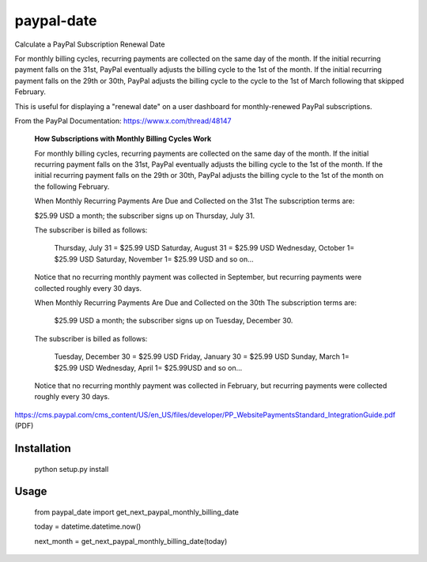 paypal-date
-----------

Calculate a PayPal Subscription Renewal Date

For monthly billing cycles, recurring payments are collected on the same day of the month. If the initial recurring payment falls on the 31st, PayPal eventually adjusts the billing cycle to the 1st of the month. If the initial recurring payment falls on the 29th or 30th, PayPal adjusts the billing cycle to the cycle to the 1st of March following that skipped February. 

This is useful for displaying a "renewal date"  on a user dashboard for monthly-renewed PayPal subscriptions.

From the PayPal Documentation: https://www.x.com/thread/48147

  **How Subscriptions with Monthly Billing Cycles Work**
  
  For monthly billing cycles, recurring payments are collected on the same day of the month. If the initial recurring payment falls on the 31st, PayPal eventually adjusts the billing cycle to the 1st of the month. If the initial recurring payment falls on the 29th or 30th, PayPal adjusts the billing cycle to the 1st of the month on the following February.
 
  When Monthly Recurring Payments Are Due and Collected on the 31st
  The subscription terms are:
 
  $25.99 USD a month; the subscriber signs up on Thursday, July 31.
 
  The subscriber is billed as follows:
 
    Thursday, July 31 = $25.99 USD
    Saturday, August 31 = $25.99 USD
    Wednesday, October 1= $25.99 USD
    Saturday, November 1= $25.99 USD
    and so on...
 
  Notice that no recurring monthly payment was collected in September, but recurring payments
  were collected roughly every 30 days.
 
  When Monthly Recurring Payments Are Due and Collected on the 30th
  The subscription terms are:
 
    $25.99 USD a month; the subscriber signs up on Tuesday, December 30.
 
  The subscriber is billed as follows:
 
    Tuesday, December 30 = $25.99 USD
    Friday, January 30 = $25.99 USD
    Sunday, March 1= $25.99 USD
    Wednesday, April 1= $25.99USD
    and so on...
 
  Notice that no recurring monthly payment was collected in February, but recurring payments
  were collected roughly every 30 days.
  
https://cms.paypal.com/cms_content/US/en_US/files/developer/PP_WebsitePaymentsStandard_IntegrationGuide.pdf (PDF)

Installation
============

  python setup.py install

Usage
=====

  from paypal_date import get_next_paypal_monthly_billing_date

  today = datetime.datetime.now()

  next_month = get_next_paypal_monthly_billing_date(today)


